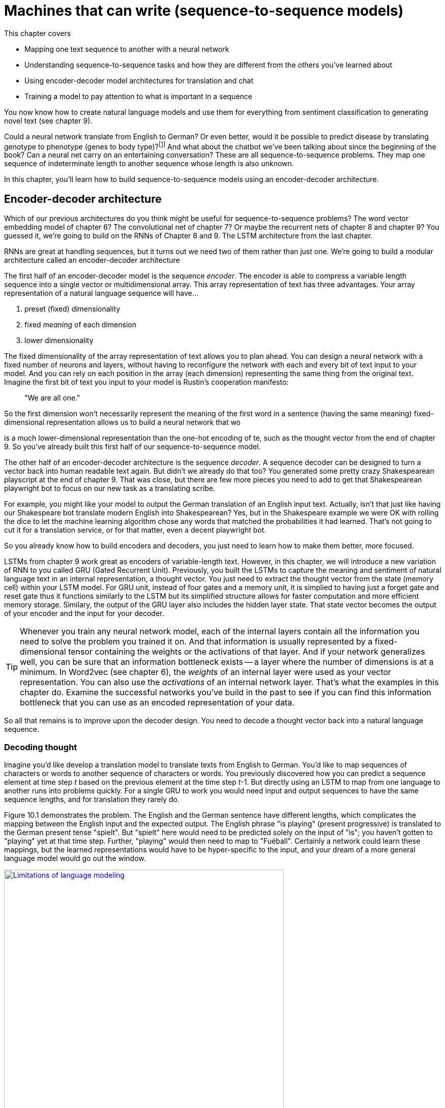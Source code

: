 = Machines that can write (sequence-to-sequence models)
:chapter: 09
:part: 2
:imagesdir: .
:xrefstyle: short
:figure-caption: Figure {chapter}.
:listing-caption: Listing {chapter}.
:table-caption: Table {chapter}.
:stem: latexmath


This chapter covers

* Mapping one text sequence to another with a neural network
* Understanding sequence-to-sequence tasks and how they are different from the others you've learned about
* Using encoder-decoder model architectures for translation and chat
* Training a model to pay attention to what is important in a sequence

You now know how to create natural language models and use them for everything from sentiment classification to generating novel text (see chapter 9).

Could a neural network translate from English to German? Or even better, would it be possible to predict disease by translating genotype to phenotype (genes to body type)?footnote:[geno2pheno: https://academic.oup.com/nar/article/31/13/3850/2904197] And what about the chatbot we've been talking about since the beginning of the book? Can a neural net carry on an entertaining conversation?
These are all sequence-to-sequence problems.
They map one sequence of indeterminate length to another sequence whose length is also unknown.

In this chapter, you'll learn how to build sequence-to-sequence models using an encoder-decoder architecture.

== Encoder-decoder architecture

Which of our previous architectures do you think might be useful for sequence-to-sequence problems?
The word vector embedding model of chapter 6?
The convolutional net of chapter 7?
Or maybe the recurrent nets of chapter 8 and chapter 9?
You guessed it, we're going to build on the RNNs of Chapter 8 and 9.
The LSTM architecture from the last chapter.

RNNs are great at handling sequences, but it turns out we need two of them rather than just one.
We're going to build a modular architecture called an encoder-decoder architecture

The first half of an encoder-decoder model is the sequence _encoder_.
The encoder is able to compress a variable length sequence into a single vector or multidimensional array.
This array representation of text has three advantages.
Your array representation of a natural language sequence will have...

1. preset (fixed) dimensionality
2. fixed _meaning_ of each dimension
3. lower dimensionality

The fixed dimensionality of the array representation of text allows you to plan ahead.
You can design a neural network with a fixed number of neurons and layers, without having to reconfigure the network with each and every bit of text input to your model.
And you can rely on each position in the array (each dimension) representing the same thing from the original text.
Imagine the first bit of text you input to your model is Rustin's cooperation manifesto:

// TODO: create new quote and add at beginning of each chapter
____
"We are all one."
____

So the first dimension won't necessarily represent the meaning of the first word in a sentence (having the same meaning)  fixed-dimensional representation allows us to build a neural network that wo

is a much lower-dimensional representation than  the one-hot encoding of te, such as the thought vector from the end of chapter 9. So you've already built this first half of our sequence-to-sequence model.

The other half of an encoder-decoder architecture is the sequence _decoder_. A sequence decoder can be designed to turn a vector back into human readable text again. But didn't we already do that too? You generated some pretty crazy Shakespearean playscript at the end of chapter 9. That was close, but there are few more pieces you need to add to get that Shakespearean playwright bot to focus on our new task as a translating scribe.

For example, you might like your model to output the German translation of an English input text.
Actually, isn't that just like having our Shakespeare bot translate modern English into Shakespearean?
Yes, but in the Shakespeare example we were OK with rolling the dice to let the machine learning algorithm chose any words that matched the probabilities it had learned.
That's not going to cut it for a translation service, or for that matter, even a decent playwright bot.

So you already know how to build encoders and decoders, you just need to learn how to make them better, more focused.

LSTMs from chapter 9 work great as encoders of variable-length text.
However, in this chapter, we will introduce a new variation of RNN to you called GRU (Gated Recurrent Unit).
Previously, you built the LSTMs to capture the meaning and sentiment of natural language text in an internal representation, a thought vector.
You just need to extract the thought vector from the state (memory cell) within your LSTM model.
For GRU unit, instead of four gates and a memory unit, it is simplied to having just a forget gate and reset gate thus it functions similarly to the LSTM but its simplified structure allows for faster computation and more efficient memory storage.
Similary, the output of the GRU layer also includes the hidden layer state.
That state vector becomes the output of your encoder and the input for your decoder.

[TIP]
================
Whenever you train any neural network model, each of the internal layers contain all the information you need to solve the problem you trained it on. And that information is usually represented by a fixed-dimensional tensor containing the weights or the activations of that layer. And if your network generalizes well, you can be sure that an information bottleneck exists -- a layer where the number of dimensions is at a minimum. In Word2vec (see chapter 6), the _weights_ of an internal layer were used as your vector representation. You can also use the _activations_ of an internal network layer. That's what the examples in this chapter do. Examine the successful networks you've build in the past to see if you can find this information bottleneck that you can use as an encoded representation of your data.
================

So all that remains is to improve upon the decoder design.
You need to decode a thought vector back into a natural language sequence.

=== Decoding thought

Imagine you'd like develop a translation model to translate texts from English to German.
You'd like to map sequences of characters or words to another sequence of characters or words.
You previously discovered how you can predict a sequence element at time step _t_ based on the previous element at the time step _t_-1. But directly using an LSTM to map from one language to another runs into problems quickly.
For a single GRU to work you would need input and output sequences to have the same sequence lengths, and for translation they rarely do.

Figure 10.1 demonstrates the problem.
The English and the German sentence have different lengths, which complicates the mapping between the English input and the expected output.
The English phrase "is playing" (present progressive) is translated to the German present tense "spielt".
But "spielt" here would need to be predicted solely on the input of "is"; you haven't gotten to "playing" yet at that time step.
Further, "playing" would then need to map to "Fu&#233;ball". Certainly a network could learn these mappings, but the learned representations would have to be hyper-specific to the input, and your dream of a more general language model would go out the window.

.Limitations of language modeling
image::../images/ch10/language-modeling.png[Limitations of language modeling, width=80%, link="../images/ch10/language-modeling.png"]

Sequence-to-sequence networks, sometimes abbreviated with _seq2seq_, solve this limitation by creating an input representation in the form of a thought vector.
Sequence-to-sequence models then use that thought vector, sometimes called a context vector, as a starting point to a second network that receives a different set of inputs to generate the output sequence.

.Thought vector
[IMPORTANT, definition]
====
Remember when you discovered word vectors? Word vectors are a compression of the meaning of a word into a fixed length vector. Words with similar meaning are close to each other in this vector space of word meanings. A thought vector is very similar. A neural network can compress information from any natural language statement, not just a single word, into a fixed length vector that represents the content of the input text. Thought vectors are this vector. They are used as a numerical representation of the thought within a document to drive some decoder model, usually a translation decoder. The term was coined by Geoffrey Hinton in a talk to the Royal Society in London in 2015.footnote:[See the web page titled "Deep Learning Le Cun" (https://www.evl.uic.edu/creativecoding/courses/cs523/slides/week3/DeepLearning_LeCun.pdf).]
====

A sequence-to-sequence network consists of two modular recurrent networks with a thought vector between them (see figure 10.2). The encoder outputs a thought vector at the end of its input sequence. The decoder picks up that thought and outputs a sequence of tokens.

.Encoder-decoder sandwich with thought vector meat
image::../images/ch10/encoder-decoder.png[Encoder-Decoder Relationship through the Thought Vector, width=80%, link="../images/ch10/encoder-decoder.png"]

The first network, called the encoder, turns the input text (such as a user message to a chatbot) into the thought vector. The thought vector has two parts, each a vector: the output (activation) of the hidden layer of the encoder and the memory state of the GRU cell for that input example.

[TIP]
================
As shown in listing 10.1, the thought vector is captured in the variable names `state_h` (output of the hidden layer) and `state_c` (the memory state).
================

The thought vector then becomes the input to a second network: the decoder network. As you'll see later in the implementation section, the generated state (thought vector) will serve as _initial state_ of the decoder network. The second network then uses that initial state and a special kind of input, a _start token_. Primed with that information, the second network has to learn to generate the first element of the target sequence (such as a character or word).

The training and inference stages are treated differently in this particular setup. During training, you pass the starting text to the encoder and the _expected_ text as the input to the decoder. You are getting the decoder network to learn that given a primed state and a key to "get started" it should produce a series of tokens. The first direct input to the decoder will be the start token; the second input should be the first expected token, which should in turn prompt the network to produce the second expected token.

At inference time, however, you don't have the expected text, so what do you use to pass into the decoder other than the state? You use the generic start token and then take the first generated element, which will then become the input to the decoder at the next time step to generate the next element, and so on. This process repeats until the maximum number of sequence elements is reached or an _end-of-sequence_ token is generated.

Trained end-to-end this way, the decoder will turn a thought vector into a fully decoded response to the initial input sequence (such as the user question). Splitting the solution into two networks with the thought vector as the binding piece in-between allows you to map input sequences to output sequences of different lengths (see figure 10.3).

.Unrolled encoder-decoder
image::../images/ch10/encoder-decoder-detail.png[Unrolled Encoder-Decoder, width=80%, link="../images/ch10/encoder-decoder-detail.png"]

=== Look familiar?

It may seem like you've seen an encoder-decoder approach before.
You may have.
Autoencoders are a common encoder-decoder architecture for students learning about neural networks.
They are a repeat-game-playing neural net that is trained to regurgitate its input, which makes finding training data easy.
Nearly any large set of high-dimensional vectors or sequences will do.

Like any encoder-decoder architecture, autoencoders have a bottleneck of information between the encoder and decoder that you can use as a lower-dimensional representation of the input data.
Any network with an information bottleneck can be used as an encoder within an encoder-decoder architecture, even if the network was only trained to paraphrase or restate the input.footnote:[An Autoencoder Approach to Learning Bilingual Word Representations by Chandar and Lauly et al: https://papers.nips.cc/paper/5270-an-autoencoder-approach-to-learning-bilingual-word-representations.pdf]

Although autoencoders have the same structure as our encoder-decoders in this chapter, they are trained for a different task. Autoencoders are trained to find a vector representation of input data such that the input can be reconstructed by the network's decoder with minimal error. The encoder and decoder are pseudo-inverses of each other. The network's purpose is to find a dense vector representation of the input data (such as an image or text) that allows the decoder to reconstruct it with the smallest error. During the training phase, the input data and the expected output are the same. Therefore, if your goal is finding a dense vector representation of your data -- not generating thought vectors for language translation or finding responses for a given question -- an autoencoder can be a good option.

What about PCA and t-SNE from chapter 6? Did you use `sklearn.decomposition.PCA` or `sklearn.manifold.TSNE` for visualizing vectors in the other chapters? The t-SNE model produces an embedding as its output, so you can think of it as an encoder, in some sense. The same goes for PCA. However, these models are unsupervised so they can't be targeted at a particular output or task. And these algorithms were developed mainly for feature extraction and visualization. They create very tight bottlenecks to output very low-dimensional vectors, typically two or three. And they aren't designed to take in sequences of arbitrary length. That's what an encoder is all about. And you've learned that LSTMs are the state-of-the-art for extracting features and embeddings from sequences.

[NOTE]
================
A _variational autoencoder_ is a modified version of an autoencoder that is trained to be a good generator as well as encoder-decoder. A variational autoencoder produces a compact vector that not only is a faithful representation of the input but is also Gaussian distributed. This makes it easier to generate a new output by randomly selecting a seed vector and feeding that into the decoder half of the autoencoder.footnote:[See the web page titled "Variational Autoencoders Explained" (http://kvfrans.com/variational-autoencoders-explained).]
================


=== Sequence-to-sequence conversation

It may not be clear how the dialog engine (conversation) problem is related to machine translation, but they are quite similar.
Generating replies in a conversation for a chatbot is not that different from generating a German translation of an English statement in a machine translation system.

Both translation and conversation tasks require your model to map one sequence to another.
Mapping sequences of English tokens to German sequences is very similar to mapping natural language statements in a conversation to the expected response by the dialog engine.
You can think of the machine translation engine as a schizophrenic bilingual dialog engine that is playing the childish "echo game", footnote:[Also called the "repeat game": http://uncyclopedia.wikia.com/wiki/Childish_Repeating_Game] listening in English and responding in German.

But you want your bot to be responsive, rather than just an echo chamber.
So your model needs to bring in any additional information about the world that you want your chatbot to talk about.
Your NLP model will have to learn a much more complex mapping from statement to response than echoing or translation.
This requires more training data and a higher-dimensional thought vector, because it must contain all the information your dialog engine knows about the world.
You learned in chapter 9 how to increase the dimensionality, and thus the information capacity, of the thought vector in an LSTM model.
So you just need to get enough of the right kind of data if you want to turn a translation machine into a conversation machine.

Given a set of tokens, you can train your machine learning pipeline to mimic a conversational response sequence.
You just need enough of those pairs and enough information capacity in the thought vector to understand all those mappings.
Once you have a dataset with enough of these pairs of "translations" from statement to response, you can train a conversation engine using the same network you used for machine translation.

PyTorch provides modules for building networks for sequence-to-sequence networks with a modular architecture called an encoder-decoder model.
And it provides an API to access all the internals of an GRU network that you need to solve translation, conversation, and even genotype-to-phenotype problems.

.Next word prediction
image::../images/ch09/word_level_predict.png[alt="Figure 10.4: Next Word Prediction", width=80%, link="../images/ch09/word_level_predict.png"]

With a token-by-token prediction, you were able to generate some text by selecting the next token based on the probability distribution of likely next tokens suggested by the network. Not perfect by any stretch, but entertaining nonetheless. But you aren't here for mere entertainment, you'd like to have some control over what came out of a generative model.

Sutskever, Vinyals, and Le came up with a way to bring in a second LSTM model to _decode_ the patterns in the memory cell in a less random and more controlled way.footnote:[Sutskever, Vinyals, and Le; arXiv:1409.3215: http://papers.nips.cc/paper/5346-sequence-to-sequence-learning-with-neural-networks.pdf] They proposed using the classification aspect of the LSTM to create a thought vector and then use that generated vector as the input to a second _different_ LSTM that only tries to predict token by token, which gives you a way to map an input sequence to a distinct output sequence. Let's take a look at how it works.

== Assembling a sequence-to-sequence pipeline

With your knowledge from the previous chapters, you have all the pieces you can assemble to create a sequence-to-sequence machine learning pipeline.

=== Preparing your dataset for the sequence-to-sequence training

As you've seen in previous implementations of convolutional or recurrent neural networks, you need to pad the input data to a fixed length.
Usually, you'd extend the input sequences to match the longest input sequence with pad tokens.
In the case of the sequence-to-sequence network, you also need to prepare your target data and pad it to match the longest target sequence.
Remember, the sequence lengths of the input and target data don't need to be the same (see figure 10.5).

.Input and target sequence before preprocessing
image::../images/ch10/prep_1.png[alt="Figure 10.5: Input and Target Sequence before the Preprocessing", width=80%, link="../images/ch10/prep_1.png"]

In addition to the required padding, the output sequence should be annotated with the _<START>_ and _<STOP>_ token to tell the decoder when the job starts and when it is done (see figure 10.6).

.Input and target sequence after preprocessing
image::../images/ch10/prep_2.png[alt="Figure 10.5: Input and Target Sequence after the Preprocessing", width=80%, link="../images/ch10/prep_2.png"]

You'll learn how to annotate the target sequences later in the chapter when you build the PyTorch pipeline.
Just keep in mind you'll need two versions of the target sequence for training: one that starts with the start token (which you'll use for the decoder input), and one that starts without the start token (the target sequence the loss function will score for accuracy).

In earlier chapters, your training sets consisted of pairs: an input and an expected output. Each training example for the sequence-to-sequence model will be a triplet: initial input, expected output (prepended by a start token), and expected output (without the start token).

Before you get into the implementation details, let's recap for a moment. Your sequence-to-sequence network consists of two networks: the encoder, which will generate your thought vector; and a decoder, that you'll pass the thought vector into, as its initial state. With the initialized state and a start token as input to the decoder network, you'll then generate the first sequence element (such as a character or word vector) of the output. Each following element will then be predicted based on the updated state and the next element in the expected sequence. This process will go on until you either generate a STOP token or you reach the maximum number of elements. All sequence elements generated by the decoder will form your predicted output (such as your reply to a user question). With this in mind, let's take a look at the details.

=== Sequence-to-sequence model in PyTorch

In the following sections, we guide you through a PyTorch implementation of a sequence-to-sequence network. Our example will be a sequence-to-sequence model that translate Spanish sentences into English sentences.

During the training phase, you'll train the encoder and decoder network together, end to end, which requires three data points for each sample: a training encoder input sequence, a decoder input sequence, and a decoder output sequence. The training encoder input sequence would be a phrase in Spanish. The decoder input sequence then is the corresponding English translation.You might wonder why you need an input _and_ output sequence for the decoder. The reason is that you're training the decoder with a method called _teacher forcing_, where you'll use the initial state provided by the encoder network and train the decoder to produce the expected sequences by showing the input to the decoder and let it predict the same sequence. Therefore, the decoder's input and output sequence will be identical, except that the sequence have an offset of one time step.

During the execution phase, you'll use the encoder to generate the thought vector of a Spanish sentence, and the decoder will then generate a translation based on that thought vector. The output of the decoder will then serve as the English translation of the input Spanish thought vector.

Isn't this fun to see how these vectors can represent natural languages? Let's get started.

=== Sequence encoder

The encoder's sole purpose is the creation of your thought vector, which then serves as the initial state of the decoder network (see figure 10.7).
You can't train an encoder fully in isolation.
You have no "target" thought vector for the network to learn to predict.
The backpropagation that will train the encoder to create an appropriate thought vector will come from error that is generated later downstream in the decoder.

Nonetheless the encoder and decoder are independent modules that are often interchangeable with each other.
For example, once your encoder is trained on the English-to-German translation problem it can be reused with a different encoder for translation from English to Spanish.footnote:[Training a multi-task model like this is called "joint training" or "transfer learning" and was described by Luong, Le, Sutskever, Vinyals and Kaier (Google Brain) at ICLR 2016: https://arxiv.org/pdf/1511.06114.pdf]
So here's what the encoder looks like in isolation:

.Thought encoder
image::../images/ch10/encoder.png[The Sequence-to-Sequence Encoder, width=80%, link="../images/ch10/encoder.png"]

Conveniently, the RNN layers, provided by PyTorch, return their internal state when you instantiate the GRU layer (or layers). In the following snippet, you preserve the final state of the encoder and disregard the actual output of the encoder. The list of the GRU states is then passed to the decoder.

.Thought encoder API in PyTorch
[source,python]
----
>>> from torch.nn.utils.rnn import pack_padded_sequence, pad_packed_sequence
>>> class Encoder(nn.Module):
>>>    def __init__(self, vocab_size, embedding_dim, enc_units, batch_sz):
>>>        super(Encoder, self).__init__()
>>>        self.batch_sz = batch_sz
>>>        self.enc_units = enc_units
>>>        self.vocab_size = vocab_size
>>>        self.embedding_dim = embedding_dim
>>>        self.embedding = nn.Embedding(
...                 self.vocab_size, self.embedding_dim)
>>>        self.gru = nn.GRU(
...                 self.embedding_dim, self.enc_units) # <1>
>>>
>>>    def forward(self, x, lens, device=device):
>>>        # x: batch_size, max_length, embedding_dim
>>>        x = self.embedding(x)
>>>        x = pack_padded_sequence(x, lens) # <2>
>>>        self.hidden = self.initialize_hidden_state(device)
>>>        output, self.hidden = self.gru(x, self.hidden) # <3>
>>>        # pad the sequence to the max length in the batch
>>>        output, _ = pad_packed_sequence(output) # <4>
>>>        return output, self.hidden
>>>
>>>    def initialize_hidden_state(self, device=device):
>>>        return torch.zeros(
...                (1, self.batch_sz, self.enc_units)
...                ).to(device) # <5>
----
<1> The dimension of the GRU layer = (dimnesion of embedding layers, number of encoding units).
<2> During the forward propagation, we need to use `pack_padded_sequence` function provided by PyTorch to store the batch data in a special data structure called `PackedSequence` before passing through the GRU layer. Such structure enables RNN computation more effcient and can be parallelized.[See a more detailed explanation with diagram in this Stack Overflow thread: https://stackoverflow.com/questions/51030782/why-do-we-pack-the-sequences-in-pytorch]
<3> The first return value of the GRU layer is the output of the layer at the last time step. The second return value is the hidden state of all time steps.
<4> We need to use the `pad_packed_sequence` function to conver the `output` varilable from `PackedSequence` data type back to the Tensor data type.
<5> At time step 0, we will need to initialize the hidden state with 0 with the dimension (1,batch_size,encoding units) for the GRU layer.

Because the first return value is the output of the last time step of this layer. `self.hidden` is the the states from all time steps. The `outputs` will make up your thought vector.

.GRU states used in the sequence-to-sequence encoder
image::../images/ch10/seq2seq_internal.png[LSTM States used in the Sequence-to-Sequence Encoder, width=80%, link="../images/ch10/seq2seq_internal.png"]

Figure 10.8 shows how the internal GRU states are generated. The encoder will update the hidden and memory states with every time step and pass the final states to the decoder as the initial state.

=== Thought decoder

Similar to the encoder network setup, the setup of the decoder is pretty straightforward.
The major difference is that this time you do want to capture the output of the network at each time step.
You want to judge the "correctness" of the output, token by token (see figure 10.9).

.Thought decoder
image::../images/ch10/decoder.png[The Sequence-to-Sequence Decoder, width=80%, link="../images/ch10/decoder.png"]

This is where you use the second and third pieces of the sample 3-tuple. The decoder has a standard token-by-token input and a token-by-token output. They happen to be almost identical, but off by one time step. You want the decoder to learn to reproduce the tokens of a given input sequence _given_ the state generated by first piece of the 3-tuple fed into the encoder.

[NOTE]
================
This is the key concept for the decoder, and for sequence-to-sequence models in general; you're training a network to output in the secondary problem space (another language or another being's response to a given question). You form a "thought" about both what was said (the input) and the reply (the output) simultaneously. And this thought defines the response token by token. Eventually, you'll only need the thought (generate by the encoder) and a generic start token to get things going. That's enough to trigger the correct output sequence.
================

To calculate the error of the training step, you'll pass the output of your LSTM layer into a dense layer. The dense layer will have a number of neurons equal to the number of all possible output tokens. The dense layer will have a softmax activation function across those tokens. So at each time step, the network will provide a probability distribution over all possible tokens for what it thinks is most likely the next sequence element. Just take the token whose related neuron has the highest value. You used an output layer with softmax activation functions in earlier chapters, where you wanted to determine a token with the highest likelihood (see chapter 6 for more details). Also note that the `num_encoder_tokens` and the `output_vocab_size` do not need to match, which is one of the great benefits of sequence-to-sequence networks.

.Thought decoder in PyTorch
[source,python]
----

>>> class Decoder(nn.Module):
>>>     def __init__(self, config,vocab_size):
>>>         super(Decoder, self).__init__()
>>>         self.dec_units = config.get("decoder_hidden", 64)
>>>         self.enc_units = config.get("encoder_hidden", 64)
>>>         self.vocab_size = vocab_size
>>>         self.embedding_dim = config.get("embedding_dim", 256)
>>>         self.embedding = nn.Embedding(self.vocab_size, self.embedding_dim)
>>>         self.gru = nn.GRU(self.embedding_dim,
...                           self.dec_units,
...                           batch_first=True)  # <1>
>>>         self.fc = nn.Linear(self.dec_units, self.vocab_size)  # <2>
>>>
>>>     def forward(self, inputs, hidden):
>>>         inputs = self.embedding(inputs)
>>>         output, state = self.gru(inputs,hidden)
>>>         output = output.view(-1, output.size(2))  # <3>
>>>         decoder_output  = self.fc(output)  # <4>
>>>         return decoder_output, state
----
<1> Set up the LSTM layer, similar to the encoder but with an additional argument of `return_sequences`.
<2> The functional API allows you to pass the initial state to the LSTM layer by assigning the last encoder state to `initial_state`.
<3> Softmax layer with all possible characters mapped to the softmax output
<4> Passing the output of the LSTM layer to the softmax layer

=== Assembling the sequence-to-sequence network

Now, we will assmeble a Seq2Seq model by assembling the decoder and encoder classes.
We will extend the Pytorch `module` API.
After that, we will define the procedures of `decoding` the thought vector and `encoding` the thought vector.
Then we add two more functions to allow batch processing and calculate the loss in order to update the parameters during gradient descent.


.Seq2Seq model
[source,python]
----
>>> class Seq2Seq(nn.Module):
>>>    def __init__(self, config,vocab_inp_size,vocab_out_size):
>>>        super(Seq2Seq, self).__init__()
>>>        self.SOS = 5
>>>        self.EOS = 4
>>>        self.vocab_inp_size = vocab_inp_size
>>>        self.vocab_out_size = vocab_out_size
>>>        self.batch_size = 64
>>>        self.training = False
>>>        self.gpu = False
>>>        self.device = torch.device("cuda" if self.gpu else "cpu")
>>>        self.loss_fn = torch.nn.CrossEntropyLoss(ignore_index=0)
>>>        # Encoder
>>>        self.encoder = Encoder(config,vocab_inp_size)
>>>        # Decoder
>>>        self.decoder = Decoder(config,vocab_out_size)
>>>        # Loss Function
>>>        self.loss_fn = torch.nn.CrossEntropyLoss(ignore_index=0)
>>>
>>>
>>>    def encode(self,x,x_len):
>>>        cur_batch_size = x.size()[1]
>>>        encode_init_state = self.encoder.initialize_hidden_state(cur_batch_size)
>>>        encoder_state, encoder_outputs = self.encoder.forward(x,
...                                                encode_init_state, x_len)
>>>        return encoder_outputs, encoder_state
>>>
>>>    def decode(self, encoder_outputs,
...               encoder_hidden, targets, targets_lengths):
>>>        batch_size = encoder_outputs.size()[1]
>>>        max_length = targets.size()[1]
>>>        decoder_input = torch.tensor([[self.SOS]]* batch_size)
>>>        decoder_hidden = encoder_outputs
>>>       logits = Variable(torch.zeros(max_length,
...                         batch_size, self.decoder.vocab_size))
>>>        final_sentences = Variable(torch.zeros(batch_size,max_length))
>>>
>>>        for t in range(1,max_length):
>>>            predictions, decoder_hidden = self.decoder.forward(
...                    decoder_input.to(self.device),
...                    decoder_hidden.to(self.device))
>>>            logits[t] = predictions  # <1>
>>>
>>>            if self.training: # <2>
>>>                decoder_input = targets[:, t].unsqueeze(1)
>>>            else:
>>>                decoder_input = torch.argmax(predictions,axis=1).unsqueeze(1)
>>>                final_sentences[:,t] = decoder_input.squeeze(1)
>>>        labels = targets.contiguous().view(-1)
>>>        mask_value = 0

>>>        logits = mask_3d(logits.transpose(1,0),targets_lengths,mask_value) # <3>
>>>        logits = logits.contiguous().view(-1,self.vocab_out_size)
>>>        return logits, labels.long(), final_sentences

>>>    def step(self, batch):
>>>        x, y, x_len,y_len = batch
>>>        x_sorted, y_sorted, x_len_sorted, y_len_sorted = sort_batch(x,y,x_len,y_len) # <6>
>>>        encoder_out, encoder_state = self.encode(x_sorted, x_len_sorted)  # <4>
>>>        logits, labels, final_sentences = self.decode(encoder_out, encoder_state, y_sorted, y_len_sorted) # <5>
>>>        return logits, labels, final_sentences
>>>
>>>    def loss(self, batch):
>>>        logits, labels, final_sentences = self.step(batch) # <6>
>>>        loss = self.loss_fn(logits, labels)
>>>        return loss, logits, labels, final_sentences
----
<1> Softmax output of each time step t is stored to `predictions` array at index `t`
<2> During the training phase, the input is the token at time step t-1. For prediction, the input is the token predicted by the model in previous timestep.
<3> Mask the softmax outputs as zeros prior to calculating the loss.
<4> Decoder outputs two things: the final state and all the hidden states of all timesteps. The final state represents the thought vector that will be encoded in the encoding step. A side note for Seq2seq structure with attention mechanism: both the hidden states and final states will be used as the inputs for the encoder.
<5> The decoder takes in the thought vector as input and outputs the predicted tokens as well as the labels in order to calculate the loss. The predicted labels also reformatted into list of list as sentences.
<6> From each batch from the Dataset, the Seq2seq module will call the step methods that woud decode and then encode the batch and calculate the cross entropy loss.

== Training the sequence-to-sequence network

The last remaining steps for creating a sequence-to-sequence model in PyTorch model are to compile and fit.
The only difference compared to earlier chapters is that earlier you were predicting a binary classification: yes or no.
But here you have a categorical classification or multiclass classification problem.
At each time step you must determine which of many "categories" is correct.
And we have very many categories here.
The model must choose between all possible tokens to "say."
Because you're predicting characters or words rather than binary states, you'll optimize your loss based on the `categorical_crossentropy` loss function, rather than the `binary_crossentropy` used earlier.

For each epoch, we will call a funcation call `train()` for each mini-batch to update the hyperparameter. At the end of the epoch, we use the `eval()` method to see how well the model generalizes on unseen data.

.Train a sequence-to-sequence model in PyTorch
[source,python]
----
>>> model.compile(optimizer='rmsprop', loss='categorical_crossentropy')  # <1>
>>> model.fit([encoder_input_data, decoder_input_data],  # <2>
              decoder_target_data,
              batch_size=batch_size, epochs=epochs)
----
<1> Setting the loss function to `categorical_crossentropy`.
<2> The model expects the training inputs as a list, where the first list element is passed to the encoder network and the second element is passed to the decoder network during the training.

Congratulations! With the call to `model.fit`, you're training your sequence-to-sequence network, end to end. In the following sections, you'll demonstrate how you can infer an output sequence for a given input sequence.

[NOTE]
====
The training of sequence-to-sequence networks can be computationally intensive and therefore time-consuming. If your training sequences are long or if you want to train with a large corpus, we highly recommend training these networks on a GPU, which can increase the training speed by up to 30 times. If you've never trained a neural network on a GPU, don't worry. Check out chapter 13 on how to rent and set up your own GPU on commercial computational cloud services.

LSTMs are not inherently parallelizable like convolutional neural nets, so to get the full benefit of a GPU you should replace the LSTM layers with `CuDNNLSTM`, which is optimized for training on a GPU enabled with CUDA.
====

=== Generate output sequences

Before generating sequences, you need to take the structure of your training layers and reassemble them for generation purposes. At first, you define a model specific to the encoder. This model will then be used to generate the thought vector.

.Decoder for generating text using the generic Keras `Model`
[source,python]
----
>>> encoder_model = Model(inputs=encoder_inputs, outputs=encoder_states)  # <1>
----
<1> Here, you use the previously defined `encoder_inputs` and `encoder_states`; calling the `predict` method on this model would return the thought vector.

The definition of the decoder can look daunting. But let's untangle the code snippet step by step. First, you'll define your decoder inputs. You are using the Keras input layer, but instead of passing in one-hot vectors, characters, or word embeddings, you'll pass the thought vector generated by the encoder network. Note that the encoder returns a list of two states, which you'll need to pass to the `initial_state` argument when calling your previously defined `decoder_lstm`. The output of the LSTM layer is then passed to the dense layer, which you also previously defined. The output of this layer will then provide the probabilities of all decoder output tokens (in this case, all seen characters during the training phase).

Here is the magic part. The token predicted with the highest probability at each time step will then be returned as the most likely token and passed on to the next decoder iteration step, as the new input.

.Sequence generator for random thoughts
[source,python]
----
>>> thought_input = [Input(shape=(num_neurons,)),
...     Input(shape=(num_neurons,))]  # <1>
>>> decoder_outputs, state_h, state_c = decoder_lstm(
...     decoder_inputs, initial_state=thought_input)  # <2>
>>> decoder_states = [state_h, state_c]  # <3>
>>> decoder_outputs = decoder_dense(decoder_outputs)  # <4>

>>> decoder_model = Model(  # <5>
...     inputs=[decoder_inputs] + thought_input,    # <6>
...     output=[decoder_outputs] + decoder_states)  # <7>
----
<1> Define an input layer to take the encoder states.
<2> Pass the encoder state to the LSTM layer as initial state.
<3> The updated LSTM state will then become the new cell state for the next iteration.
<4> Pass the output from the LSTM to the dense layer to predict the next token.
<5> The last step is tying the decoder model together.
<6> The `decoder_inputs` and `thought_input` become the input to the decoder model.
<7> The output of the dense layer and the updated states are defined as output.

Once the model is set up, you can generate sequences by predicting the thought vector based on a one-hot encoded input sequence and the last generated token. During the first iteration, the `target_seq` is set to the start token. During all following iterations, `target_seq` is updated with the last generated token. This loop goes on until either you've reached the maximum number of the sequence elements or the decoder generated a stop token at which time the generation is stopped.

.Simple decoder -- next word prediction
[source,python]
----
...
>>> thought = encoder_model.predict(input_seq)  # <1>
...
>>> while not stop_condition:  # <2>
...     output_tokens, h, c = decoder_model.predict(
...         [target_seq] + thought)  # <3>
----
<1> Encode the input sequence into a thought vector (the LSTM memory cell state).
<2> The `stop_condition` is updated after each iteration and turns True if either the maximum number of output sequence tokens is hit or the decoder generates a stop token.
<3> The decoder returns the token with the highest probability and the internal states, which are reused during the next iteration.

== Building a chatbot using sequence-to-sequence networks

In the previous sections, you learned how to train a sequence-to-sequence network and how to use the trained network to generate sequence responses. In the following section, we guide you through how to apply the various steps to train a chatbot. For the chatbot training, you'll use the Cornell movie dialog corpus. footnote:[See the web page titled "Cornell Movie-Dialogs Corpus" (https://www.cs.cornell.edu/~cristian/Cornell_Movie-Dialogs_Corpus.html).] You'll train a sequence-to-sequence network to "adequately" reply to your questions or statements. Our chatbot example is an adopted sequence-to-sequence example from the Keras blog. footnote:[See the web page titled "keras/lstm_seq2seq.py at master" (https://github.com/fchollet/keras/blob/master/examples/lstm_seq2seq.py).].

=== Preparing the corpus for your training

First, you need to load the corpus and generate the training sets from it. The training data will determine the set of characters the encoder and decoder will support during the training and during the generation phase. Please note that this implementation doesn't support characters that haven't been included during the training phase. Using the entire Cornell Movie Dialog dataset can be computationally intensive because a few sequences have more than 2000 tokens -- 2,000 time steps will take a while to unroll. But the majority of dialog samples are based on less than 100 characters. For this example, you've preprocessed the dialog corpus by limiting samples to those with fewer than 100 characters, removed odd characters, and only allowed lowercase characters. With these changes, you limit the variety of characters. You can find the preprocessed corpus in the GitHub repository of _NLP in Action_. footnote:[See the web page titled "GitHub - totalgood/nlpia" (https://gitlab.com/tangibleai/nlpia2).].

You'll loop over the corpus file and generate the training pairs (technically 3-tuples: input text, target text with start token, and target text). While reading the corpus, you'll also generate a set of input and target characters, which you'll then use to one-hot encode the samples. The input and target characters don't have to match. But characters that aren't included in the sets can't be read or generated during the generation phase. The result of listing 10.8 is two lists of input and target texts (strings) as well as two sets of characters that have been seen in the training corpus.

.Build character sequence-to-sequence training set
[source,python]
----
>>> from nlpia.loaders import get_data
>>> df = get_data('moviedialog')
>>> input_texts, target_texts = [], []  # <1>
>>> input_vocabulary = set()  # <2>
>>> output_vocabulary = set()
>>> start_token = '\t'  # <3>
>>> stop_token = '\n'
>>> max_training_samples = min(25000, len(df) - 1)  # <4>

>>> for input_text, target_text in zip(df.statement, df.reply):
...     target_text = start_token + target_text \
...         + stop_token  # <5>
...     input_texts.append(input_text)
...     target_texts.append(target_text)
...     for char in input_text:  # <6>
...         if char not in input_vocabulary:
...             input_vocabulary.add(char)
...     for char in target_text:
...         if char not in output_vocabulary:
...             output_vocabulary.add(char)
----
<1> The arrays hold the input and target text read from the corpus file.
<2> The sets hold the seen characters in the input and target text.
<3> The target sequence is annotated with a start (first) and stop (last) token; the characters representing the tokens are defined here. These tokens can't be part of the normal sequence text and should be uniquely used as start and stop tokens.
<4> `max_training_samples` defines how many lines are used for the training. It is the lower number of either a user-defined maximum or the total number of lines loaded from the file.
<5> The `target_text` needs to be wrapped with the start and stop tokens.
<6> Compile the vocabulary -- set of the unique characters seen in the input_texts

=== Building your character dictionary

Similar to the examples from your previous chapters, you need to convert each character of the input and target texts into one-hot vectors that represent each character. In order to generate the one-hot vectors, you generate token dictionaries (for the input and target text), where every character is mapped to an index. You also generate the reverse dictionary (index to character), which you'll use during the generation phase to convert the generated index to a character.

.Character sequence-to-sequence model parameters
[source,python]
----
>>> input_vocabulary = sorted(input_vocabulary)  # <1>
>>> output_vocabulary = sorted(output_vocabulary)

>>> input_vocab_size = len(input_vocabulary)  # <2>
>>> output_vocab_size = len(output_vocabulary)
>>> max_encoder_seq_length = max(
...     [len(txt) for txt in input_texts])  # <3>
>>> max_decoder_seq_length = max(
...     [len(txt) for txt in target_texts])

>>> input_token_index = dict([(char, i) for i, char in
...     enumerate(input_vocabulary)])  # <4>
>>> target_token_index = dict(
...     [(char, i) for i, char in enumerate(output_vocabulary)])
>>> reverse_input_char_index = dict((i, char) for char, i in
...     input_token_index.items())  # <5>
>>> reverse_target_char_index = dict((i, char) for char, i in
...     target_token_index.items())
----
<1> You convert the character sets into sorted lists of characters, which you then use to generate the dictionary.
<2> For the input and target data, you determine the maximum number of unique characters, which you use to build the one-hot matrices.
<3> For the input and target data, you also determine the maximum number of sequence tokens.
<4> Loop over the `input_characetrs` and `output_vocabulary` to create the lookup dictionaries, which you use to generate the one-hot vectors.
<5> Loop over the newly created dictionaries to create the reverse lookups.

=== Generate one-hot encoded training sets

In the next step, you're converting the input and target text into one-hot encoded "tensors". In order to do that, you loop over each input and target sample, and over each character of each sample and one-hot encode each character. Each character is encoded by a _n x 1_ vector (with _n_ being the number of unique input or target characters). All vectors are then combined to a matrix for each sample, and all samples are combined into the training tensor.

.One-hot encode sequence-to-sequence training set
[source,python]
----
>>> import numpy as np  # <1>

>>> encoder_input_data = np.zeros((len(input_texts),
...     max_encoder_seq_length, input_vocab_size),
...     dtype='float32')  # <2>
>>> decoder_input_data = np.zeros((len(input_texts),
...     max_decoder_seq_length, output_vocab_size),
...     dtype='float32')
>>> decoder_target_data = np.zeros((len(input_texts),
...     max_decoder_seq_length, output_vocab_size),
...     dtype='float32')

>>> for i, (input_text, target_text) in enumerate(
...             zip(input_texts, target_texts)):  # <3>
...     for t, char in enumerate(input_text):  # <4>
...         encoder_input_data[
...             i, t, input_token_index[char]] = 1.  # <5>
...     for t, char in enumerate(target_text):  # <6>
...         decoder_input_data[
...             i, t, target_token_index[char]] = 1.
...         if t > 0:
...             decoder_target_data[i, t - 1, target_token_index[char]] = 1
----
<1> You use numpy for the matrix manipulations.
<2> The training tensors are initialized as zero tensors with the shape of number of samples (this number should be equal for the input and target samples) times the maximum number of sequence tokens times the number of possible characters.
<3> Loop over the training samples; input and target texts need to match.
<4> Loop over each character of each sample.
<5> Set the index for the character at each time step to one; all other indices remain at zero. This creates the one-hot encoded representation of the training samples.
<6> For the training data for the decoder, you create the `decoder_input_data` and `decoder_target_data` (which is one time step behind the _decoder_input_data_).

=== Train your sequence-to-sequence chatbot

After all the training set preparation -- converting the preprocessed corpus into input and target samples, creating index lookup dictionaries, and converting the samples into one-hot tensors -- it's time to train the chatbot. The code is identical to the earlier samples. Once the `model.fit` completes the training, you have a fully trained chatbot based on a sequence-to-sequence network.

.Construct and train a character sequence encoder-decoder network
[source,python]
----
>>> from keras.models import Model
>>> from keras.layers import Input, LSTM, Dense

>>> batch_size = 64    # <1>
>>> epochs = 100       # <2>
>>> num_neurons = 256  # <3>

>>> encoder_inputs = Input(shape=(None, input_vocab_size))
>>> encoder = LSTM(num_neurons, return_state=True)
>>> encoder_outputs, state_h, state_c = encoder(encoder_inputs)
>>> encoder_states = [state_h, state_c]

>>> decoder_inputs = Input(shape=(None, output_vocab_size))
>>> decoder_lstm = LSTM(num_neurons, return_sequences=True,
...                     return_state=True)
>>> decoder_outputs, _, _ = decoder_lstm(decoder_inputs,
...     initial_state=encoder_states)
>>> decoder_dense = Dense(output_vocab_size, activation='softmax')
>>> decoder_outputs = decoder_dense(decoder_outputs)
>>> model = Model([encoder_inputs, decoder_inputs], decoder_outputs)

>>> model.compile(optimizer='rmsprop', loss='categorical_crossentropy',
...               metrics=['acc'])
>>> model.fit([encoder_input_data, decoder_input_data],
...     decoder_target_data, batch_size=batch_size, epochs=epochs,
...     validation_split=0.1)  # <4>
----
<1> In this example, you set the batch size to 64 samples. Increasing the batch size can speed up the training; it might also require more memory.
<2> Training a sequence-to-sequence network can be lengthy and easily require 100 epochs.
<3> In this example, you set the number of neuron dimensions to 256.
<4> You withhold 10% of the samples for validation tests after each epoch.

=== Assemble the model for sequence generation

Setting up the model for the sequence generation is very much the same as we discussed in the earlier sections. But you have to make some adjustments, because you don't have a specific target text to feed into the decoder along with the state. All you have is the input, which you want to infer from, and a start token.

.Construct response generator model
[source,python]
----
>>> encoder_model = Model(encoder_inputs, encoder_states)
>>> thought_input = [
...     Input(shape=(num_neurons,)), Input(shape=(num_neurons,))]
>>> decoder_outputs, state_h, state_c = decoder_lstm(
...     decoder_inputs, initial_state=thought_input)
>>> decoder_states = [state_h, state_c]
>>> decoder_outputs = decoder_dense(decoder_outputs)

>>> decoder_model = Model(
...     inputs=[decoder_inputs] + thought_input,
...     output=[decoder_outputs] + decoder_states)
----

=== Predicting a sequence

The `decode_sequence` function is the heart of the response generation of your chatbot. It accepts a one-hot encoded input sequence, generates the thought vector, and uses the thought vector to generate the "appropriate" response by using the network trained earlier.

.Build a character-based chatbot
[source,python]
----
>>> def decode_sequence(input_seq):
...     thought = encoder_model.predict(input_seq)  # <1>

...     target_seq = np.zeros((1, 1, output_vocab_size))  # <2>
...     target_seq[0, 0, target_token_index[stop_token]
...         ] = 1.  # <3>
...     stop_condition = False
...     generated_sequence = ''

...     while not stop_condition:
...         output_tokens, h, c = decoder_model.predict(
...             [target_seq] + thought) # <4>

...         generated_token_idx = np.argmax(output_tokens[0, -1, :])
...         generated_char = reverse_target_char_index[generated_token_idx]
...         generated_sequence += generated_char
...         if (generated_char == stop_token or
...                 len(generated_sequence) > max_decoder_seq_length
...                 ):  # <5>
...             stop_condition = True

...         target_seq = np.zeros((1, 1, output_vocab_size))  # <6>
...         target_seq[0, 0, generated_token_idx] = 1.
...         thought = [h, c]  # <7>

...     return generated_sequence
----
<1> Generate the thought vector as the input to the decoder.
<2> In contrast to the training time, `target_seq` starts off as a zero tensor.
<3> The first input token to the decoder is the start token.
<4> Passing the already generated tokens and the latest state to the decoder to predict the next sequence element.
<5> Setting the `stop_condition` to True will stop the loop.
<6> Update the target sequence and use the last generated token as the input to the next generation step.
<7> Update the thought vector state

=== Generating a response

Now you'll define a helper function, `response()`, to convert an input string (such as a statement from a human user) into a statement by the chatbot to reply to that statement. This function first converts the user's input text into a sequence of one-hot encoded vectors. That tensor of one-hot vectors is then passed to the previously defined `decode_sequence()` function. It accomplishes the dynamic encoding of the input texts into thought vectors and the generation of text from that thought vector, while the model is running outside of the training phase.

[NOTE]
The key is that instead of providing an initial state (thought vector) and an input sequence to the decoder, you're supplying only the thought vector and a start token. The token that the decoder produces given the initial state and the start token becomes the input to the decoder at time step 2. And the output at time step 2 becomes the input at time step 3, and so on. All the while the LSTM memory state is updating the memory and augmenting output as it goes -- just like you saw in chapter 9.

[source,python]
----
>>> def response(input_text):
...    input_seq = np.zeros((1, max_encoder_seq_length, input_vocab_size),
...        dtype='float32')
...    for t, char in enumerate(input_text):  # <1>
...        input_seq[0, t, input_token_index[char]] = 1.
...    decoded_sentence = decode_sequence(input_seq)  # <2>
...    print('Bot Reply (Decoded sentence):', decoded_sentence)
----
<1> Loop over each character of the input text to generate the one-hot tensor for the encoder to generate the thought vector from.
<2> Use the _decode_sequence_ function to call the trained model and generate the response sequence.

=== Converse with your chatbot

Voila! You just completed all necessary steps to train and use your own chatbot. Congratulations! Interested what the chatbot can reply to? After 100 epochs of training, which took approximately seven and a half hours on a NVIDIA GRID K520 GPU, the trained sequence-to-sequence chatbot was still a bit stubborn and short spoken. A larger and more general training corpus could change that behavior.

[source,python]
---------------
>>> response("what is the internet?")
Bot Reply (Decoded sentence): it's the best thing i can think of anything.

>>> response("why?")
Bot Reply (Decoded sentence): i don't know. i think it's too late.

>>> response("do you like coffee?")
Bot Reply (Decoded sentence): yes.

>>> response("do you like football?")
Bot Reply (Decoded sentence): yeah.
---------------

[NOTE]
================
If you don't want to set up a GPU and train your own chatbot, no worries. We made the trained chatbot available for you to test it. Head over to the GitHub repository of _NLP in Action_ footnote:[See the web page titled "GitHub - totalgood/nlpia" (https://gitlab.com/tangibleai/nlpia2).] and check out the latest chatbot version. Let the authors know if you come across any funny replies by the chatbot.
================

== Enhancements

There are two enhancements to the way you train sequence-to-sequence models that can improve their accuracy and scalability.
Like human learning, deep learning can benefit from a well-designed curriculum.
You need to categorize and order the training material to ensure speedy absorption, and you need to ensure that the instructor highlights the most import parts of any given document.

=== Reduce training complexity with bucketing

Input sequences can have different lengths, which can add a large number of pad tokens to short sequences in your training data. Too much padding can make the computation expensive, especially when the majority of the sequences are short and only a handful of them use close-to-the-maximum token length. Imagine you train your sequence-to-sequence network with data where almost all samples are 100 tokens long, except for a few outliers that contain 1000 tokens. Without bucketing, you'd need to pad the majority of your training with 900 pad tokens, and your sequence-to-sequence network would have to loop over them during the training phase. This padding will slow down the training dramatically. Bucketing can reduce the computation in these cases. You can sort the sequences by length and use different sequence lengths during different batch runs. You assign the input sequences to buckets of different lengths, such as all sequences with a length between five and ten tokens, and then use the sequence buckets for your training batches, such as train first with all sequences between five and ten tokens, then ten to 15, and so on. Some deep learning frameworks provide bucketing tools to suggest the optimal buckets for your input data.

.Bucketing applied to target sequences
image::../images/ch10/bucketing.png[Bucketing, width=80%, link="../images/ch10/bucketing.png"]

As shown in figure 10.10, the sequences were first sorted by length and then only padded to the maximum token length for the particular bucket. That way, you can reduce the number of time steps needed for any particular batch while training the sequence-to-sequence network. You only unroll the network as far as is necessary (to the longest sequence) in a given training batch.

=== Paying attention

As with latent semantic analysis introduced in chapter 4, longer input sequences (documents) tend to produce thought vectors that are less precise representations of those documents. A thought vector is limited by the dimensionality of the LSTM layer (the number of neurons). A single thought vector is sufficient for short input/output sequence, similar to your chatbot example. But imagine the case when you want to train a sequence-to-sequence model to summarize online articles. In this case, your input sequence can be a lengthy article, which should be compressed into a single thought vector to generate such as a headline. As you can imagine, training the network to determine the most relevant information in that longer document is tricky. A headline or summary (and the associated thought vector) must focus on a particular aspect or portion of that document rather than attempt to represent all of the complexity of its meaning.

In 2015, Bahdanau et al., presented their solution to this problem at the International Conference on Learning Representations. footnote:[See the web page titled "[1409.0473] Neural Machine Translation by Jointly Learning to Align and Translate" (https://arxiv.org/abs/1409.0473).] The concept the authors developed became known as the _attention mechanism_ (see figure 10.11). As the name suggests, the idea is to tell the decoder what to pay attention to in the input sequence. This "sneak preview" is achieved by allowing the decoder to also look all the way back into the states of the encoder network in addition to the thought vector. A version of a "heat map" over the entire input sequence is learned along with the rest of the network. That mapping, different at each time step, is then shared with the decoder. As it decodes any particular part of the sequence, its concept created from the thought vector can be augmented with direct information that it produced. In other words, the attention mechanism allows a direct connection between the output and the input by selecting relevant input pieces. This does not mean token-to-token alignment; that would defeat the purpose and send you back to autoencoder land. It does allow for richer representations of concepts wherever they appear in the sequence.

.Overview of the attention mechanism
image::../images/ch10/attention.png[Overview of the Attention Mechanism, width=80%, link="../images/ch10/attention.png"]

With the attention mechanism, the decoder receives an additional input with every time step representing the one (or many) tokens in the input sequence to pay "attention" to, at this given decoder time step. All sequence positions from the encoder will be represented as a weighted average for each decoder time step.

Configuring and tuning the attention mechanism is not trivial, but various deep learning frameworks provide implementations to facilitate this. But at the time of this writing, a pull request to the Keras package was discussed, but no implementation had yet been accepted.

== In the real world

Sequence-to-sequence networks are well suited for any machine learning application with variable-length input sequences or variable-length output sequences. Since natural language sequences of words almost always have unpredictable length, sequence-to-sequence models can improve the accuracy of most machine learning models.

Key sequence-to-sequence applications are:

* Chatbot conversations
* Question answering
* Machine translation
* Image captioning
* Visual question answering
* Document summarization

As you've seen in the previous sections, a dialog system is a common application for NLP.
Sequence-to-sequence models are generative, which makes them especially well-suited to conversational dialog systems (chatbots).
Sequence-to-sequence chatbots generate more varied, creative, and conversational dialog than information retrieval or knowledge-based chatbot approaches.
Conversational dialog systems mimic human conversation on a broad range of topics.
Sequence-to-sequence chatbots can generalize from limited-domain corpora and thus respond reasonably on topics not contained in their training set.
In contrast, the "grounding" of knowledge-based dialog systems (discussed in chapter 12) can limit their ability to participate in conversations on topics outside their training domains. Chapter 12 compares the performance of chatbot architectures in greater detail.

Besides the Cornell Movie Dialog Corpus, various free and open source training sets are available, such as Deep Mind's Q&A datasets. footnote:[Q&A dataset https://cs.nyu.edu/~kcho/DMQA/] footnote:[List of dialog corpora in the NLPIA package docs: https://gitlab.com/tangibleai/nlpia2/blob/master/docs/nlp--data.md#dialog-corpora]
When you need your dialog system to respond reliably in a specific domain, you'll need to train it on a corpora of statements from that domain. The thought vector has a limited amount of information capacity and that capacity needs to be filled with information on the topics you want your chatbot to be conversant in.

Another common application for sequence-to-sequence networks is machine translation. The concept of the thought vector allows a translation application to incorporate the _context_ of the input data and words with multiple meaning can be translated in the correct context. If you want to build translation applications, the ManyThings website (http://www.manythings.org/anki/) provides sentence pairs that can be used as training sets. We've provided these pairs for you in the `nlpia` package. For example, in listing 10.8 you can replace `get_data('moviedialog')` with `get_data('deu-eng')` for English-German statement pairs.

Sequence-to-sequence models are also well-suited to text summarization, due to the difference in string length between input and output. In this case, the input to the encoder network is for example news articles (or any other length document) and the decoder can be trained to generate a headline or abstract or any other summary sequence associated with the document. Sequence-to-sequence networks can provide more natural-sounding text summaries than summarization methods based on bag-of-words vector statistics. If you're interested in developing such an application, the Kaggle news summary challenge footnote:[See the web page titled "NEWS SUMMARY : Kaggle" (https://www.kaggle.com/sunnysai12345/news-summary/data).] provides a good training set.

Sequence-to-sequence networks are not limited to natural language applications. Two other applications are automated speech recognition and image captioning. Current, state-of-the-art automated speech recognition systems footnote:[State of the art speech recognition system https://arxiv.org/pdf/1610.03022.pdf] use sequence-to-sequence networks to turn voice input amplitude sample sequences into the thought vector that a sequence-to-sequence decoder can turn into a text transcription of the speech. The same concept applies to image captioning. The sequence of image pixels (regardless of image resolution) can be used as an input to the encoder, and a decoder can be trained to generate an appropriate description. In fact you can find a combined application of image captioning and Q&A system called visual question answering at https://vqa.cloudcv.org/.

=== Summary

* Sequence-to-sequence networks can be built with a modular, reusable encoder-decoder architecture.
* The encoder model generates a thought vector, which is a dense fixed-dimension vector representation of the information in a variable-length input sequence.
* A decoder can use thought vectors to predict (generate) output sequences including the replies of a chatbot.
* Due to the thought vector representation, the input and the output sequence lengths don't have to match.
* Thought vectors can only hold a limited amount of information. If you need a thought vector to encode more complex concepts, the attention mechanism can help selectively encode what is important in the thought vector.

